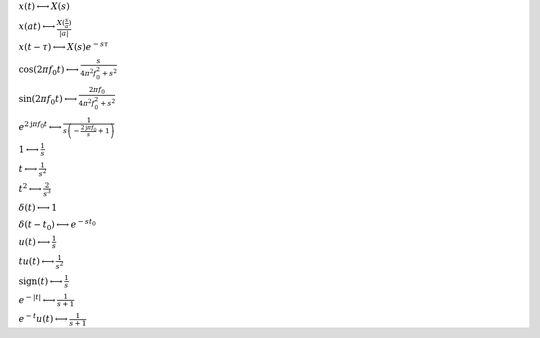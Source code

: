 :math:`x(t) \longleftrightarrow X(s)`

:math:`x(a t) \longleftrightarrow \frac{X(\frac{s}{a})}{\left|{a}\right|}`

:math:`x(t - \tau) \longleftrightarrow X(s) e^{- s \tau}`

:math:`\cos{\left(2 \pi f_{0} t \right)} \longleftrightarrow \frac{s}{4 \pi^{2} f_{0}^{2} + s^{2}}`

:math:`\sin{\left(2 \pi f_{0} t \right)} \longleftrightarrow \frac{2 \pi f_{0}}{4 \pi^{2} f_{0}^{2} + s^{2}}`

:math:`e^{2 \mathrm{j} \pi f_{0} t} \longleftrightarrow \frac{1}{s \left(- \frac{2 \mathrm{j} \pi f_{0}}{s} + 1\right)}`

:math:`1 \longleftrightarrow \frac{1}{s}`

:math:`t \longleftrightarrow \frac{1}{s^{2}}`

:math:`t^{2} \longleftrightarrow \frac{2}{s^{3}}`

:math:`\delta\left(t\right) \longleftrightarrow 1`

:math:`\delta\left(t - t_{0}\right) \longleftrightarrow e^{- s t_{0}}`

:math:`u\left(t\right) \longleftrightarrow \frac{1}{s}`

:math:`t u\left(t\right) \longleftrightarrow \frac{1}{s^{2}}`

:math:`\mathrm{sign}{\left(t \right)} \longleftrightarrow \frac{1}{s}`

:math:`e^{- \left|{t}\right|} \longleftrightarrow \frac{1}{s + 1}`

:math:`e^{- t} u\left(t\right) \longleftrightarrow \frac{1}{s + 1}`


